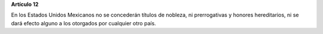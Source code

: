 **Artículo 12**

En los Estados Unidos Mexicanos no se concederán títulos de nobleza, ni
prerrogativas y honores hereditarios, ni se dará efecto alguno a los
otorgados por cualquier otro país.
